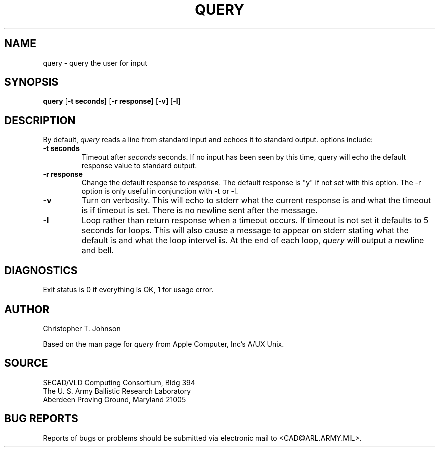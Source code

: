 .TH QUERY  1 BRL-CAD
.SH NAME
query \- query the user for input
.SH SYNOPSIS
.B query
.RB [ \-t\ seconds]
.RB [ \-r\ response]
.RB [ \-v]
.RB [ \-l]
.SH DESCRIPTION
By default, 
.I query
reads a line from standard input and echoes it to standard output.
options include:
.TP
.B \-t seconds
Timeout after
.I seconds
seconds.  If no input has been seen by this time,
query will echo the default response value to standard output.
.TP
.B \-r response
Change the default response to
.I  response.
The default
response is "y" if not set with this option.  The \-r option is
only useful in conjunction with \-t or \-l.
.TP
.B \-v
Turn on verbosity.  This will echo to stderr what the current response
is and what the timeout is if timeout is set.  There is no newline sent
after the message.
.TP
.B \-l
Loop rather than return response when a timeout occurs.  If timeout is
not set it defaults to 5 seconds for loops.  This will also cause a
message to appear on stderr stating what the default is and what the
loop intervel is.  At the end of each loop,
.I query
will output a newline and bell.
.SH DIAGNOSTICS
Exit status is 0 if everything is OK, 1 for usage error.
.SH AUTHOR
Christopher T. Johnson
.PP
Based on the man page for 
.I query
from Apple Computer, Inc's A/UX Unix.
.SH SOURCE
SECAD/VLD Computing Consortium, Bldg 394
.br
The U. S. Army Ballistic Research Laboratory
.br
Aberdeen Proving Ground, Maryland  21005
.SH "BUG REPORTS"
Reports of bugs or problems should be submitted via electronic
mail to <CAD@ARL.ARMY.MIL>.
